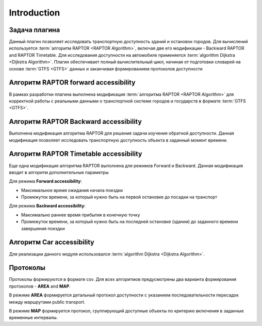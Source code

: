 .. _introduction:

Introduction
************

Задача плагина
--------------
Данный плагин позволяет исследовать транспортную доступность зданий и остановок городов. Для вычислений используется :term:`алгоритм RAPTOR <RAPTOR Algorithm>`, включая две его модификации - Backward RAPTOR and RAPTOR Timetable. Для исследования доступности на автомобиле применяется :term:`аlgorithm Dijkstra <Dijkstra Algorithm>`.
Плагин обеспечивает полный вычислительный цикл, начиная от подготовки словарей на основе :term:`GTFS <GTFS>` данных и заканчивая формированием протоколов доступности

Алгоритм RAPTOR forward accessibility
-------------------------------------
В рамках разработки плагина выполнена модификация :term:`алгоритма RAPTOR <RAPTOR Algorithm>` для корректной работы с реальными данными о транспортной системе городов и государств в формате :term:`GTFS <GTFS>`.

Алгоритм RAPTOR Backward accessibility
--------------------------------------
Выполнена модификация алгоритма RAPTOR для решения задачи изучения обратной доступности. Данная модификация позволяет исследовать транспортную доступность объекта в заданный момент времени.

Алгоритм RAPTOR Timetable accessibility
---------------------------------------
Еще одна модификация алгоритма RAPTOR выполнена для режимов Forward и Backward. 
Данная модификация вводит в алгоритм дополнительные параметры

Для режима **Forward accessibility**:

- Максимальное время ожидания начала поездки

- Промежуток времени, за который нужно быть на первой остановке до посадки на транспорт

Для режима **Backward accessibility**:

- Максимально раннее время прибытия в конечную точку

- Промежуток времени, за который нужно быть на последней остановке (здании) до заданного времени завершения поездки

Алгоритм Car accessibility
--------------------------
Для реализации данного модуля использовался :term:`аlgorithm Dijkstra <Dijkstra Algorithm>`.

Протоколы
----------
Протоколы формируются в формате csv. Для всех алгоритмов предусмотрены два варианта формирования протоколов  - **AREA** and **MAP**.

В режиме **AREA** формируется детальный протокол доступности с указанием последовательности пересадок между маршрутами public transport.

В режиме **MAP** формируется протокол, группирующий доступные объекты по критерию включения в заданные временные интервалы.


